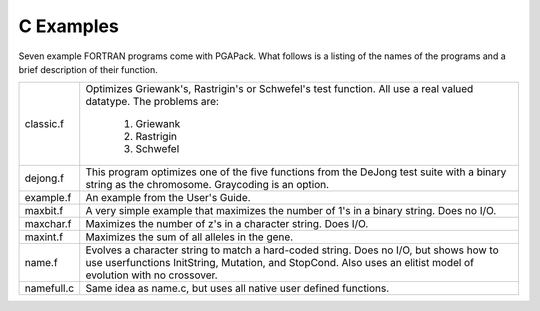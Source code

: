 C Examples
==========

Seven example FORTRAN programs come with PGAPack.  What follows is a listing 
of the names of the programs and a brief description of their function.


+-----------+------------------------------------------------------------------+
| classic.f | Optimizes Griewank's, Rastrigin's or Schwefel's test function.   |
|           | All use a real valued datatype.  The problems are:               |
|           |                                                                  |
|           |   1.  Griewank                                                   |
|           |   2.  Rastrigin                                                  |
|           |   3.  Schwefel                                                   |
+-----------+------------------------------------------------------------------+
| dejong.f  | This program optimizes one of the five functions from            |
|           | the DeJong test suite with a binary string as the chromosome.    |
|           | Graycoding is an option.                                         |
+-----------+------------------------------------------------------------------+
| example.f | An example from the User's Guide.                                |
+-----------+------------------------------------------------------------------+
| maxbit.f  | A very simple example that maximizes the number of 1's in a      |
|           | binary string.  Does no I/O.                                     |
+-----------+------------------------------------------------------------------+
| maxchar.f | Maximizes the number of z's in a character string.  Does I/O.    |
+-----------+------------------------------------------------------------------+
| maxint.f  | Maximizes the sum of all alleles in the gene.                    |
+-----------+------------------------------------------------------------------+
| name.f    | Evolves a character string to match a hard-coded string.  Does   |
|           | no I/O, but shows how to use userfunctions InitString, Mutation, |
|           | and StopCond.  Also uses an elitist model of evolution with no   |
|           | crossover.                                                       |
+-----------+------------------------------------------------------------------+
| namefull.c| Same idea as name.c, but uses all native user defined functions. |
+-----------+------------------------------------------------------------------+
